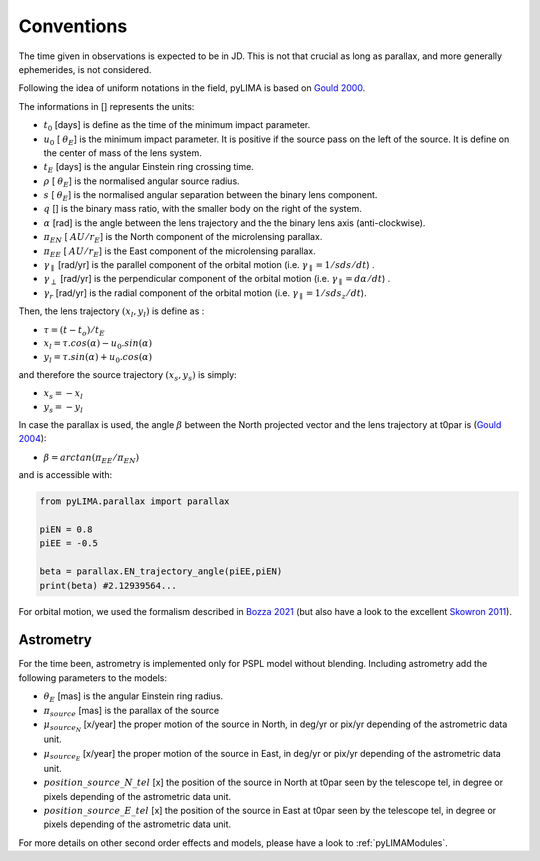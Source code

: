 .. _conventions:

Conventions
===========

The time given in observations is expected to be in JD. This is not that crucial as long as parallax, and more generally ephemerides, is not considered.

Following the idea of uniform notations in the field, pyLIMA is based on `Gould 2000 <http://adsabs.harvard.edu/abs/2000ApJ...542..785G/>`_. 

The informations in [] represents the units:

-  :math:`t_0` [days]  is define as the time of the minimum impact parameter.
-  :math:`u_0` [ :math:`\theta_E`] is the minimum impact parameter. It is positive if the source pass on the left of the source. It is define on the center of mass of the lens system.
-  :math:`t_E` [days] is the angular Einstein ring crossing time.
-  :math:`\rho` [ :math:`\theta_E`] is the normalised angular source radius.
-  :math:`s` [ :math:`\theta_E`] is the normalised angular separation between the binary lens component.
-  :math:`q` [] is the binary mass ratio, with the smaller body on the right of the system.
-  :math:`\alpha` [rad] is the angle between the lens trajectory and the the binary lens axis (anti-clockwise).  
-  :math:`\pi_{EN}` [ :math:`AU/r_E`] is the North component of the microlensing parallax.
-  :math:`\pi_{EE}` [ :math:`AU/r_E`] is the East component of the microlensing parallax.
-  :math:`\gamma_\parallel` [rad/yr] is the parallel component of the orbital motion (i.e. :math:`\gamma_\parallel=1/sds/dt`) .
-  :math:`\gamma_\perp` [rad/yr] is the perpendicular component of the orbital motion (i.e. :math:`\gamma_\parallel=d\alpha/dt`) .
-  :math:`\gamma_r` [rad/yr] is the radial component of the orbital motion (i.e. :math:`\gamma_\parallel=1/sds_z/dt`).

Then, the lens trajectory :math:`(x_l,y_l)` is define as :

-  :math:`\tau = (t-t_o)/t_E`

-  :math:`x_l = \tau . cos(\alpha)- u_0 . sin(\alpha)`
-  :math:`y_l = \tau . sin(\alpha)+ u_0 . cos(\alpha)`

and therefore the source trajectory :math:`(x_s,y_s)` is simply:


-  :math:`x_s = -x_l`
-  :math:`y_s = -y_l`


In case the parallax is used, the angle :math:`\beta` between the North projected vector and the lens trajectory at t0par is (`Gould 2004 <https://iopscience.iop.org/article/10.1086/382782>`_):

-  :math:`\beta = arctan(\pi_{EE}/\pi_{EN})`

and is accessible with:

.. code-block:: python

   from pyLIMA.parallax import parallax
   
   piEN = 0.8
   piEE = -0.5
   
   beta = parallax.EN_trajectory_angle(piEE,piEN)
   print(beta) #2.12939564...
   
For orbital motion, we used the formalism described in `Bozza 2021 <https://arxiv.org/pdf/2011.04780.pdf>`_ (but also have a look to the excellent `Skowron 2011 <https://iopscience.iop.org/article/10.1088/0004-637X/738/1/87/pdf>`_).

Astrometry
----------

For the time been, astrometry is implemented only for PSPL model without blending. Including astrometry add the following parameters to the models:

-  :math:`\theta_E` [mas]  is the angular Einstein ring radius.
-  :math:`\pi_{source}` [mas] is the parallax of the source
-  :math:`\mu_{source_N}` [x/year] the proper motion of the source in North, in deg/yr or pix/yr depending of the astrometric data unit.
-  :math:`\mu_{source_E}` [x/year] the proper motion of the source in East, in deg/yr or pix/yr depending of the astrometric data unit.
-  :math:`position\_source\_N\_tel` [x] the position of the source in North at t0par seen by the telescope tel, in degree or pixels depending of the astrometric data unit.
-  :math:`position\_source\_E\_tel` [x] the position of the source in East at t0par seen by the telescope tel, in degree or pixels depending of the astrometric data unit.


For more details on other second order effects and models, please have a look to :ref:`pyLIMAModules`.


